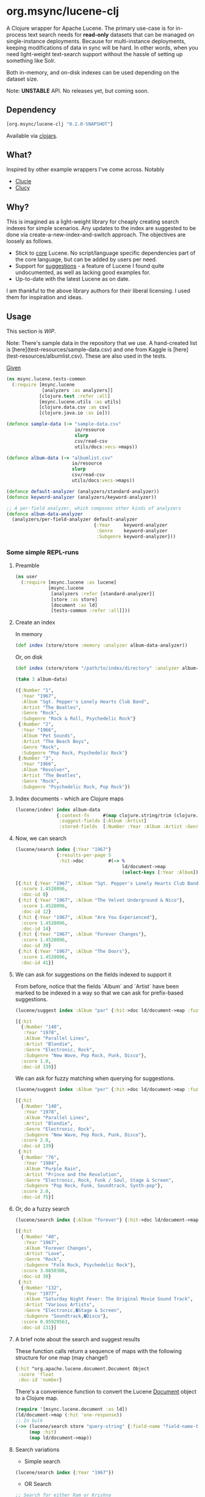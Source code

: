 #+BABEL: :session *clojure-nrepl* :cache yes :results value
#+PROPERTY: noweb: yes

* org.msync/lucene-clj [[http://travis-ci.org/jaju/lucene-clj][file:https://secure.travis-ci.org/jaju/lucene-clj.png]]

A Clojure wrapper for Apache Lucene.
The primary use-case is for in-process text search needs for *read-only* datasets that can be managed on single-instance deployments. Because for multi-instance deployments, keeping modifications of data in sync will be hard. In other words, when you need light-weight text-search support without the hassle of setting up something like Solr.

Both in-memory, and on-disk indexes can be used depending on the dataset size.

Note: *UNSTABLE* API. No releases yet, but coming soon.

** Dependency
#+BEGIN_SRC clojure
    [org.msync/lucene-clj "0.2.0-SNAPSHOT"]
#+END_SRC
Available via [[https://clojars.org/search?q=lucene-clj][clojars]].


** What?

Inspired by other example wrappers I've come across.
Notably
 - [[https://github.com/federkasten/clucie][Clucie]]
 - [[https://github.com/weavejester/clucy][Clucy]]


** Why?

This is imagined as a light-weight library for cheaply creating search indexes for simple scenarios. Any updates to the index are suggested to be done via create-a-new-index-and-switch approach. The objectives are loosely as follows.

- Stick to _core_ Lucene. No script/language specific dependencies part of the core language, but can be added by users per need.
- Support for _suggestions_ - a feature of Lucene I found quite undocumented, as well as lacking good examples for.
- Up-to-date with the latest Lucene as on date.

I am thankful to the above library authors for their liberal licensing. I used them for inspiration and ideas.


** Usage

This section is /WIP/.

Note: There's sample data in the repository that we use. A hand-created list is [here](test-resources/sample-data.csv) and one from Kaggle is [here](test-resources/albumlist.csv). These are also used in the tests.

_Given_
#+BEGIN_SRC clojure :tangle test/msync/lucene/tests_common.clj :results none
  (ns msync.lucene.tests-common
    (:require [msync.lucene
               [analyzers :as analyzers]]
              [clojure.test :refer :all]
              [msync.lucene.utils :as utils]
              [clojure.data.csv :as csv]
              [clojure.java.io :as io]))

  (defonce sample-data (-> "sample-data.csv"
                           io/resource
                           slurp
                           csv/read-csv
                           utils/docs:vecs->maps))

  (defonce album-data (-> "albumlist.csv"
                          io/resource
                          slurp
                          csv/read-csv
                          utils/docs:vecs->maps))

  (defonce default-analyzer (analyzers/standard-analyzer))
  (defonce keyword-analyzer (analyzers/keyword-analyzer))

  ;; A per-field analyzer, which composes other kinds of analyzers
  (defonce album-data-analyzer
    (analyzers/per-field-analyzer default-analyzer
                                  {:Year     keyword-analyzer
                                   :Genre    keyword-analyzer
                                   :Subgenre keyword-analyzer}))
#+END_SRC


***  Some simple REPL-runs

**** Preamble
#+BEGIN_SRC clojure :tangle dev/dev.clj
  (ns user
    (:require [msync.lucene :as lucene]
              [msync.lucene
               [analyzers :refer [standard-analyzer]]
               [store :as store]
               [document :as ld]
               [tests-common :refer :all]]))
#+END_SRC

**** Create an index
In memory
#+BEGIN_SRC clojure :tangle dev/dev.clj :results none
  (def index (store/store :memory :analyzer album-data-analyzer))
#+END_SRC

Or, on disk
#+BEGIN_SRC clojure :tangle no :results none
  (def index (store/store "/path/to/index/directory" :analyzer album-data-analyzer))
#+END_SRC

#+BEGIN_SRC clojure :tangle no :results output code :exports both
(take 3 album-data)
#+END_SRC

#+RESULTS:
#+BEGIN_SRC clojure
({:Number "1",
  :Year "1967",
  :Album "Sgt. Pepper's Lonely Hearts Club Band",
  :Artist "The Beatles",
  :Genre "Rock",
  :Subgenre "Rock & Roll, Psychedelic Rock"}
 {:Number "2",
  :Year "1966",
  :Album "Pet Sounds",
  :Artist "The Beach Boys",
  :Genre "Rock",
  :Subgenre "Pop Rock, Psychedelic Rock"}
 {:Number "3",
  :Year "1966",
  :Album "Revolver",
  :Artist "The Beatles",
  :Genre "Rock",
  :Subgenre "Psychedelic Rock, Pop Rock"})
#+END_SRC


**** Index documents - which are Clojure maps
#+BEGIN_SRC clojure :tangle dev/dev.clj :results none
  (lucene/index! index album-data
                 {:context-fn     #(map clojure.string/trim (clojure.string/split (:Genre %) #","))
                  :suggest-fields [:Album :Artist]
                  :stored-fields  [:Number :Year :Album :Artist :Genre :Subgenre]})
#+END_SRC


**** Now, we can search
#+BEGIN_SRC clojure :results output code :tangle dev/dev.clj :exports both
  (lucene/search index {:Year "1967"}
                 {:results-per-page 5
                  :hit->doc         #(-> %
                                         ld/document->map
                                         (select-keys [:Year :Album]))})
#+END_SRC

#+RESULTS:
#+BEGIN_SRC clojure
[{:hit {:Year "1967", :Album "Sgt. Pepper's Lonely Hearts Club Band"},
  :score 1.4528096,
  :doc-id 0}
 {:hit {:Year "1967", :Album "The Velvet Underground & Nico"},
  :score 1.4528096,
  :doc-id 12}
 {:hit {:Year "1967", :Album "Are You Experienced"},
  :score 1.4528096,
  :doc-id 14}
 {:hit {:Year "1967", :Album "Forever Changes"},
  :score 1.4528096,
  :doc-id 39}
 {:hit {:Year "1967", :Album "The Doors"},
  :score 1.4528096,
  :doc-id 41}]
#+END_SRC

**** We can ask for suggestions on the fields indexed to support it
From before, notice that the fields `Album` and `Artist` have been marked to be indexed in a way so that we can ask for prefix-based suggestions.
#+BEGIN_SRC clojure :results output code :tangle dev/dev.clj :exports both
(lucene/suggest index :Album "par" {:hit->doc ld/document->map :fuzzy? false :contexts ["Electronic"]})
#+END_SRC

#+RESULTS:
#+BEGIN_SRC clojure
[{:hit
  {:Number "140",
   :Year "1978",
   :Album "Parallel Lines",
   :Artist "Blondie",
   :Genre "Electronic, Rock",
   :Subgenre "New Wave, Pop Rock, Punk, Disco"},
  :score 1.0,
  :doc-id 139}]
#+END_SRC

We can ask for fuzzy matching when querying for suggestions.
#+BEGIN_SRC clojure :results output code :tangle dev/dev.clj :exports both
(lucene/suggest index :Album "per" {:hit->doc ld/document->map :fuzzy? true :contexts ["Electronic"]})
#+END_SRC

#+RESULTS:
#+BEGIN_SRC clojure
[{:hit
  {:Number "140",
   :Year "1978",
   :Album "Parallel Lines",
   :Artist "Blondie",
   :Genre "Electronic, Rock",
   :Subgenre "New Wave, Pop Rock, Punk, Disco"},
  :score 2.0,
  :doc-id 139}
 {:hit
  {:Number "76",
   :Year "1984",
   :Album "Purple Rain",
   :Artist "Prince and the Revolution",
   :Genre "Electronic, Rock, Funk / Soul, Stage & Screen",
   :Subgenre "Pop Rock, Funk, Soundtrack, Synth-pop"},
  :score 2.0,
  :doc-id 75}]
#+END_SRC

**** Or, do a fuzzy search
#+BEGIN_SRC clojure :results output code m:tangle dev/dev.clj :exports both
  (lucene/search index {:Album "forever"} {:hit->doc ld/document->map :fuzzy? true})
#+END_SRC

#+RESULTS:
#+BEGIN_SRC clojure
[{:hit
  {:Number "40",
   :Year "1967",
   :Album "Forever Changes",
   :Artist "Love",
   :Genre "Rock",
   :Subgenre "Folk Rock, Psychedelic Rock"},
  :score 3.0850306,
  :doc-id 39}
 {:hit
  {:Number "132",
   :Year "1977",
   :Album "Saturday Night Fever: The Original Movie Sound Track",
   :Artist "Various Artists",
   :Genre "Electronic,�Stage & Screen",
   :Subgenre "Soundtrack,�Disco"},
  :score 0.95929563,
  :doc-id 131}]
#+END_SRC

**** A brief note about the search and suggest results
These function calls return a sequence of maps with the following structure for one map (may change!)
#+BEGIN_SRC clojure :tangle no
  {:hit ^org.apache.lucene.document.Document Object
   :score 'float
   :doc-id 'number}
#+END_SRC

There's a convenience function to convert the Lucene _Document_ object to a Clojure map.
#+BEGIN_SRC clojure :tangle no
  (require '[msync.lucene.document :as ld])
  (ld/document->map (:hit 'one-response))
  ;; In bulk
  (->> (lucene/search store "query-string" {:field-name "field-name-to-search-in"})
       (map :hit)
       (map ld/document->map))
#+END_SRC


**** Search variations

- Simple search
#+BEGIN_SRC clojure :tangle no :results no
(lucene/search index {:Year "1967"})
#+END_SRC

- OR Search
#+BEGIN_SRC clojure :tangle no :results none
;; Search for either Ram or Krishna
(lucene/search index {:Year #{"1967" "1968"}})
#+END_SRC

- AND Search
#+BEGIN_SRC clojure
(lucene/search index {:Year ["1967" "1968"]}) ;; No results
#+END_SRC

**** Phrase search
#+BEGIN_SRC clojure :tangle no 
  ;; Space(s) in the query string are inferred to mean a phrase search operation
  (lucene/search index {:Album "the sun"})
#+END_SRC

** Sample Datasets
1. [[https://www.kaggle.com/notgibs/500-greatest-albums-of-all-time-rolling-stone][Albums - Kaggle]] - [[[file:test-resources/albumlist.csv][local]]]
2. Hand-created, real + fictional characters [[file:test-resources/sample-data.csv][here]]

** Additional notes
- Some minimal technical overview of Lucene internals for this project can be found [[file:doc/LuceneNotes.org][here]].

** License
Copyright © 2018-19 Ravindra R. Jaju

Distributed under the Eclipse Public License either version 1.0 or (at your option) any later version.
